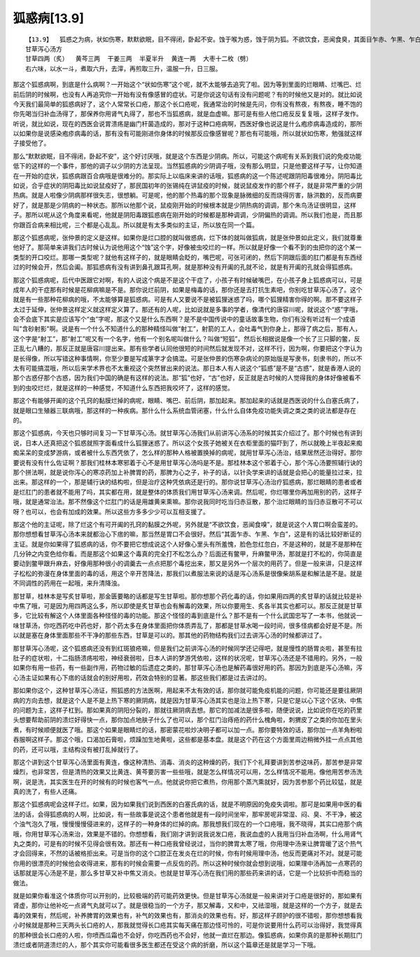狐惑病[13.9]
==============

::

    【13.9】  狐惑之为病，状如伤寒，默默欲眠，目不得闭，卧起不安。蚀于喉为惑，蚀于阴为狐。不欲饮食，恶闻食臭，其面目乍赤、乍黑、乍白。蚀于上部则声嗄，甘草泻心汤主之；蚀于下部则咽干，苦参汤洗之；蚀于肛者，雄黄熏之。
    甘草泻心汤方
    甘草四两（炙）  黄芩三两  干姜三两  半夏半升  黄连一两  大枣十二枚（劈）
    右六味，以水一斗，煮取六升，去滓，再煎取三升，温服一升，日三服。

那这个狐惑病啊，到底是什么病啊？一开始这个“状如伤寒”这个呢，就不太能够去追究了啦。因为等到里面的烂眼睛、烂嘴巴、烂前后阴的时候啊，也没有人再追究你一开始有没有像感冒的症状。可是你说这句话有没有问题呢？有的时候他又是对的。就比如说今天我们最简单的狐惑病好了，这个人常常长口疮，那这个长口疮呢，我通常治的时候是先问，你有没有熬夜，有熬夜，睡不饱的你先喝当归补血汤得了，那保养你用肾气丸得了，那也不当狐惑病，就是血虚嘛。那可是有些人他口疮反反复复哦，这样子发作。听说，就比如说，现在的西医会说胃溃疡是幽门杆菌造成的，那对于这种口疮病啊，西医好像也说这是什么疱疹病毒造成的，那所以如果你是说感染疱疹病毒的话，那有没有可能刚进你身体的时候那反应像感冒呢？那也有可能哦，所以就状如伤寒，勉强就这样子接受他了。

那么“默默欲眠，目不得闭，卧起不安”，这个好讨厌哦，就是这个东西是少阴病。所以，可能这个病呢有关系到我们说的免疫功能低下的这样的一个事件，那他的调子以少阴的方法呈现。当然狐惑病的少阴调子哦，没有那么明显，只是他要这样子写，让你知道在一开始的症状，狐惑病跟百合病哦是很难分的。那实际上以临床来讲的话哦，狐惑病的这一个陈述呢跟阴阳毒很难分。阴阳毒比如说，合乎症状的阴阳毒比如说鼠疫好了，那民国初年的张锡纯在讲鼠疫的时候，就说鼠疫发作的那个样子，就是非常严重的少阴热病。就是人啦像少阴病那样很失志，很想躺。可是呢，他的那个热毒的那个现象是脉微细的反而烧得厉害，脉洪数的，反而病要好了，就是那是少阴病的一种状态。那所以他那个说，鼠疫刚开始的时候根本就是少阴热病的调调，那个朱鸟汤证很明显，这样子。那所以呢从这个角度来看呢，他就是阴阳毒跟狐惑病在刚开始的时候都是那种调调，少阴偏热的调调。所以我们也是，而且那你跟百合病来相比呢，三个都是心乱乱。所以就是有太多类似的主证，所以放在同一个篇。

那这个狐惑病呢，张仲景的定义是这样。如果你是烂口腔的就叫做惑病，烂下体的就叫做狐病，就是张仲景如此定义，我们就尊重他好了。那简单来讲我们古时候认为说他用这个“蚀”这个字，好像被虫咬烂的一样。所以就是好像一个看不到的虫把你的这个某一类型的开口咬烂。那哪一类型呢？就他有这样子的，就是眼睛会眨的，嘴巴呢，可张可闭的，然后下阴跟后面的肛门都是有东西经过的时候会开，然后会阖。那狐惑病有没有讲到鼻孔跟耳孔啊，就是那种没有开阖的孔就不论，就是有开阖的孔就会得狐惑病。

那这个狐惑病呢，后代中医跟它对啊，有的人说这个病是不是这个干症了，小孩子有时候破嘴巴，在小孩子身上狐惑病可以，可是成年人的干症那有时候是花柳病嘛是不是。那你说烂前阴，如果是梅毒的话，那你还是去打抗生素吧，你别吃甘草泻心汤了。这个就是有一些那种花柳病的哦，不太能够算是狐惑病。可是有人又要说不是被狐狸迷惑了吗，哪个狐狸精害你得的啊。那不要这样子太过于延伸，张仲景这样定义就这样定义算了。那还有的人呢，比如说就是多事的学者，像清代的唐容川呢，就说这个“惑”字哦，会不会底下其实是应该写个“虫”字呢，那这个又是什么东西啊？是不是中国传说中的童话故事生物，你们有没有听过有一个成语叫"含砂射影"啊。说是有一个什么不知道什么的那种精怪叫做“射工”，射箭的工人，会吐毒气到你身上，那得了病之后，那有人，这个字是“射工”，那“射工”呢又有一个名字，他有一个别名呢叫做什么？叫做“短狐”，然后长相据说是像一个长了三只脚的鳖，反正乱七八糟的，那反正就是唐容川提出来。那有些学者认同他很短的时间然后就发现不对，这样不行，因为啊，你要把这个字认为是长得像，所以写错这种事情啊，你至少要是写成篆字才会搞混。可是张仲景的伤寒杂病论的原始版是写隶书，刻隶书的，所以不太有可能搞混哦，所以后来学术界也不太重视这个突然冒出来的说法。那日本人有人说这个“狐惑”是不是“古惑”，就是香港人说的那个古惑仔那个古惑，因为我们中国的确是有这样的说法。那“狐”也好，“古”也好，反正就是古时候的人觉得我的身体好像被看不到的虫咬烂烂，就是这样的一种感觉，不知道什么东西把我咬坏了，这样的感觉。

那这个有能够开阖的这个孔窍的黏膜烂掉的病呢，眼睛、嘴巴、前后阴，那加起来。那加起来的话就是西医说的什么白塞氏病了，就是眼口生殖器三联病哦，那这样的一种疾病。那什么什么系统血管闭塞，什么什么自体免疫功能失调之类之类的说法都是存在的。

那这个狐惑病，今天也只够时间复习一下甘草泻心汤。就甘草泻心汤我们从前讲泻心汤系的时候其实介绍过了。那个时候也有讲到说，日本人还真把这个狐惑就照字面看成什么狐狸迷惑了。所以这个女孩子她被关在衣柜里面的猫吓到了，所以就晚上半夜起来痴痴呆呆的变成梦游病，或者被什么东西凭依了，怎么样的那种人格被置换掉的病呢，就用甘草泻心汤治，结果居然还治得好。那你要说有没有什么佐证啊？那我们桂林本寒邪着于心不是用甘草泻心汤吗是不是。那桂林本这个邪着于心，那个泻心汤要照辅行诀的那个拼法啊，就是说你泻心的寒凉药加上补脾胃的药，那脾为心之子，补子的话，以针灸学来讲的话就是会把心的能量拉过来，拉出来。那这样的一个，那是辅行诀的结构啦，但是治疗这种凭依病还是行的。那你说甘草泻心汤治疗狐惑病，那烂眼睛的患者或者是烂肛门的患者就不能用了吗，其实都在用，就是整体的体质我们用甘草泻心汤来调。然后呢，你烂哪里你再加用别的药，这样子哦，就是通常治法。那不然像这个烂肛门的话是用雄黄来熏嘛。那你说我同时吃当归赤豆散，那个治烂眼睛的当归赤豆散可不可以呀？也可以，也会有加成的效果。所以这些方多多少少可以互相支援了。

那这个他的主证呢，除了烂这个有可开阖的孔窍的黏膜之外呢，另外就是“不欲饮食，恶闻食嗅”，就是说这个人胃口啊会蛮差的。那你想想看甘草泻心汤本来就都治心下痞的嘛，那当然是胃口不会很好。然后“其面乍赤、乍黑、乍白”，这是有的话比较好断证的主证。就是你如果得了狐惑病的话，你不要把它想成说这个人好像心里头有所羞愧，脸色忽红忽白，不是这种的，就是不是那种在几分钟之内变色给你看。而是那这个如果这个毒真的完全打不松怎么办？后面还有鳖甲，升麻鳖甲汤，那就是打不松的，你简直是要动到鳖甲跟升麻去，好像用那种很小的调羹去一点点把那个毒挖出来，那又是另外一个层次的用药了。但是一般来讲，只是这样子松松的弥漫在身体里面的毒的话，用这个辛开苦降法，那我们以煮服法来说的话是泻心汤系是很像柴胡系是和解法是不是。就是不同调性的药用在一起哦，来升清降浊。

那甘草，桂林本是写炙甘草啦，那金匮要略的话都是写生甘草啦。那你想那个药化毒的话，你如果用四两的炙甘草的话就比较是补中焦了哦，可是因为用四两这么多，所以即使是炙甘草也会有解毒的效果，所以你要用生、炙各半其实也都可以。那反正就是甘草多，它比较有解这个人体里面各种怪怪的毒的功能。那这个怪怪的毒到底是什么？那不是有一个什么武国忠写了一本书，他就说一味甘草汤，你吃西药吃中药也好，那个药太多在身体里面把你体质弄乱了，那都是甘草水喝一段时间，很多怪病都会好是不是。所以就是塞在身体里面那些不干净的那些东西，甘草是可以的。那其他的药物结构我们过去讲泻心汤的时候都讲过了。

那甘草泻心汤呢，这个狐惑病还没有到红斑狼疮嘛，但是我们之前讲泻心汤的时候同学还记得吧，就是慢性的肠胃炎啦，甚至有拉肚子的症状啦，十二指肠溃疡啦啦，神经衰弱啦，日本人讲的梦游凭依啦，这样的状况呢，甘草泻心汤还是不错用的。另外，一般如果你有用一些药，有一些副作用，药物过敏的后遗症之类的，那甘草泻心汤也是解药毒很好用的药。那因为到底是泻心汤嘛，泻心汤主证如果有心下痞的话就会的别好用啦，药效会特别的显著。那这些我们都是过去讲过的。

那如果你这个，这种甘草泻心汤证，照狐惑的方法医啊，用起来不太有效的话，那你就可能免疫机能的问题，你可能还是要往厥阴病的方向去想，就是这个人是不是上热下寒的厥阴病，就是因为甘草泻心汤其实也是治上热下寒，只是它是以心下这个区块、中焦的问题为主，这样子杠到。那如果真的阴阳分裂的，那就往厥阴病去想。那它的加减法是很多啦，随便说说，比如说你在吃的药里头想要帮助前阴的溃烂好得快一点，那你加点地肤子什么了也可以，那个肛门治痔疮的药什么槐角啦，刺猬皮了之类的你加在里头煮，有时候顺便就医了哦。那这个如果是眼睛烂的话，那密蒙花啦炒决明子都可以加一点。那你要特效的话，那你加一点羊角粉啦吞服啊这样子。那这个哦，口渴加石膏啦，烦躁加生地黄啦，这些都是基本盘。就是这个药在这个方面里周边稍微外挂一点点其他的药，还可以哦，主结构没有被打乱掉就行了。

那这个讲到这个甘草泻心汤里面有黄连，像这种清热、消毒、消炎的这种燥的药，我们下个礼拜要讲到苦参这味药，那苦参是非常燥烈，也非常苦，但是清热的效果又比黄连、黄芩要厉害一些些哦，就是怎么样情况可以用，怎么样情况不能用。像他用苦参汤洗啊，说是洗，其实医生在开的时候有的时候也客气一点。他就说你把它煮热，你用那个蒸汽熏就好，因为苦参那个药比较猛，就是真的洗了，有些人还痛。

那这个狐惑病呢会这样子烂。如果，因为如果我们说到西医的白塞氏病的话，就是不明原因的免疫失调啦。那可是如果用中医的看法的话，会得狐惑病的人啊，比如说，有一些故事是说这个患者他就是有一段时间坐牢，那牢房呢非常湿、闷、臭、不干净，被这个浊气泡久了哦，慢慢慢慢侵进来的，这样子的一种身体的烂掉的病。那我想我们现在的一个口疮哦，我不晓得，其实口疮那个病哦，你用甘草泻心汤来治，效果是不错的。你想想看，我们刚才讲到说我说发口疮，我说血虚的人我用当归补血汤啊，什么用肾气丸之类的，可是有的时候不见得会很有效。那还有一种口疮我曾经说过，当你的脾胃太寒了哦，你用理中汤来让脾胃暖了这个热气才会回得来，不然的话被格拒出来。可是当你的这个口腔正在发炎在烂的时候，你有时候用理中汤，他反而更痛对不对。就是可能你用的很漂亮的时候他会收得进来，那有的时候会需要一点反佐的药。所以这种时候你就会想到说哦，如果理中汤再加一点寒药的话那就是泻心汤是不是，那么多甘草又补中焦又消炎。也就是甘草泻心汤在我们用的那些药来讲的话，它是一个比较折中而稳当的做法。

就是如果你看准这个体质你可以开别的，比较极端的药可能药效更快。但是甘草泻心汤就是一般来讲对于口疮是很好的，那如果有肾虚，那你让他补吃一点肾气丸就可以了。就是很稳当的一个方子，那又解毒，又和中，又祛湿哦，就是这样的一个方子，就是去毒的效果有，然后呢，补养脾胃的效果也有，补气的效果也有，那消炎的效果也有。好，那这样子顾护的很不错啦，那你想想看我小时候就是那种三天两头长口疮的人，那我就觉得长口疮其实每天痛在那边怪可怜的，可是你说要用什么药可以治得好，我觉得真的那种很会长口疮的人啦，你喷西瓜霜也不会好，你吃西药也不会好，他就一直烂在那边。像狐惑病，如果你真的是那种长期肛门溃烂或者阴道溃烂的人，那个其实你可能看很多医生都还在受这个病的折磨，所以这个篇章还是就是学习一下哦。
